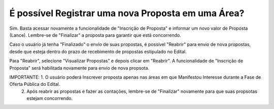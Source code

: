 ﻿É possível Registrar uma nova Proposta em uma Área?
====================================================

Sim. Basta acessar novamente a funcionalidade de "Inscrição de Proposta" e informar um novo valor de Proposta (Lance). 
Lembre-se de "Finalizar" a proposta para garantir que está concorrendo. 

Caso o usuário já tenha "Finalizado" o envio de suas propostas, é possível "Reabrir" para envio de nova propostas, desde que esteja dentro do prazo de recebimento de propostas estipulado no Edital. 

.. image:: ../imagens/7.3ReabrirPropostas1VisualizarProposta.png

Para "Reabrir", selecione "Visualizar Propostas" e depois clicar em "Reabrir".
A funcionalidade de "Inscrição de Proposta" será habilitada novamente para envio de nova propsota. 

.. image:: ../imagens/7.3ReabrirPropostas2Reabrir.png

IMPORTANTE: 1. O usuário poderá Inscrever proposta apenas nas áreas em que Manifestou Interesse durante a Fase de Oferta Pública do Edital. 
            2. Após reabrir as propostas e fazer as contações, lembre-se de "Finalizar" novamente para que suas propsotas estejam concorrendo. 
